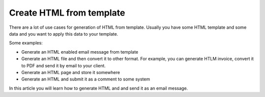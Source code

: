 Create HTML from template
==================================

There are a lot of use cases for generation of HTML from template. Usually you have some HTML template and some data and you want to apply this data to your template.

Some examples:

- Generate an HTML enabled email message from template
- Generate an HTML file and then convert it to other format. For example, you can generate HTLM invoice, convert it to PDF and send it by email to your client.
- Generate an HTML page and store it somewhere
- Generate an HTML and submit it as a comment to some system

In this article you will learn how to generate HTML and and send it as an email message.